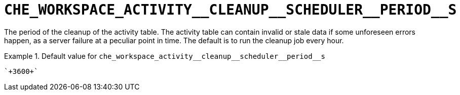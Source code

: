 [id="che_workspace_activity__cleanup__scheduler__period__s_{context}"]
= `+CHE_WORKSPACE_ACTIVITY__CLEANUP__SCHEDULER__PERIOD__S+`

The period of the cleanup of the activity table. The activity table can contain invalid or stale data if some unforeseen errors happen, as a server failure at a peculiar point in time. The default is to run the cleanup job every hour.


.Default value for `+che_workspace_activity__cleanup__scheduler__period__s+`
====
----
`+3600+`
----
====

